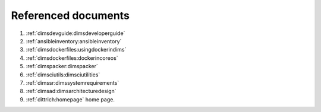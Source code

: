 .. _referenceddocs:

Referenced documents
====================

#. :ref:`dimsdevguide:dimsdeveloperguide`

#. :ref:`ansibleinventory:ansibleinventory`

#. :ref:`dimsdockerfiles:usingdockerindims`

#. :ref:`dimsdockerfiles:dockerincoreos`

#. :ref:`dimspacker:dimspacker`

#. :ref:`dimsciutils:dimsciutilities`

#. :ref:`dimssr:dimssystemrequirements`

#. :ref:`dimsad:dimsarchitecturedesign`

#. :ref:`dittrich:homepage` home page.
